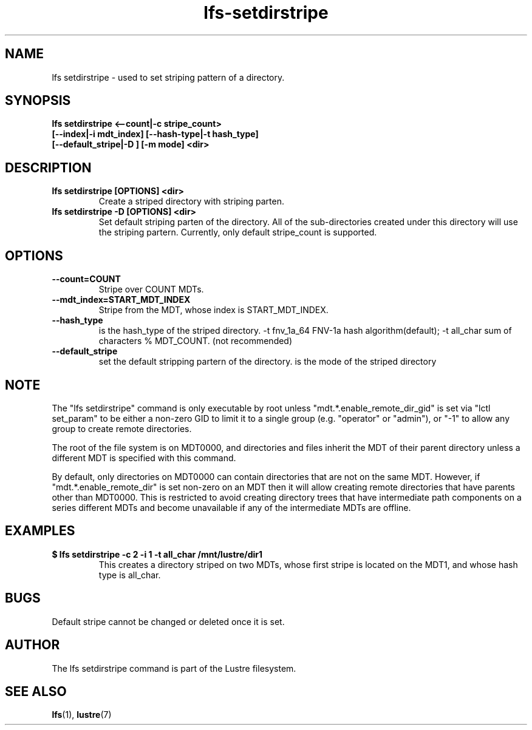 .TH lfs-setdirstripe 1 "2014 June 8" Lustre "Create striped directory"
.SH NAME
lfs setdirstripe \- used to set striping pattern of a directory.
.SH SYNOPSIS
.B lfs setdirstripe <--count|-c stripe_count>
\fB [--index|-i mdt_index] [--hash-type|-t hash_type]
\fB [--default_stripe|-D ] [-m mode] <dir>
.br
.SH DESCRIPTION
.TP
.B lfs setdirstripe [OPTIONS] <dir>
Create a striped directory with striping parten.
.TP
.B lfs setdirstripe -D [OPTIONS] <dir>
Set default striping parten of the directory. All of the sub-directories
created under this directory will use the striping partern. Currently, only
default stripe_count is supported.
.SH OPTIONS
.TP
.B \\--count=COUNT
Stripe over COUNT MDTs.
.TP
.B \\--mdt_index=START_MDT_INDEX
Stripe from the MDT, whose index is START_MDT_INDEX.
.TP
.B \\--hash_type
is the hash_type of the striped directory.
-t fnv_1a_64 FNV-1a hash algorithm(default);
-t all_char  sum of characters % MDT_COUNT. (not recommended)
.TP
.B \\--default_stripe
set the default stripping partern of the directory.
.m \\--mode
is the mode of the striped directory
.SH NOTE
.PP
The "lfs setdirstripe" command is only executable by root unless
"mdt.*.enable_remote_dir_gid" is set via "lctl set_param" to be either a
non-zero GID to limit it to a single group (e.g. "operator" or "admin"),
or "-1" to allow any group to create remote directories.

The root of the file system is on MDT0000, and directories and files inherit the
MDT of their parent directory unless a different MDT is specified with this
command.

By default, only directories on MDT0000 can contain directories that are not on
the same MDT.  However, if "mdt.*.enable_remote_dir" is set non-zero on an MDT
then it will allow creating remote directories that have parents other than
MDT0000. This is restricted to avoid creating directory trees that have
intermediate path components on a series different MDTs and become unavailable
if any of the intermediate MDTs are offline.
.SH EXAMPLES
.TP
.B $ lfs setdirstripe -c 2 -i 1 -t all_char /mnt/lustre/dir1
This creates a directory striped on two MDTs, whose first stripe is
located on the MDT1, and whose hash type is all_char.
.SH BUGS
Default stripe cannot be changed or deleted once it is set.
.SH AUTHOR
The lfs setdirstripe command is part of the Lustre filesystem.
.SH SEE ALSO
.BR lfs (1),
.BR lustre (7)
